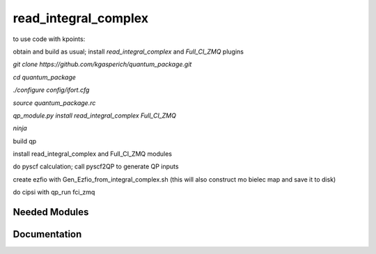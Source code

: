 =====================
read_integral_complex
=====================

to use code with kpoints:

obtain and build as usual; install `read_integral_complex` and `Full_CI_ZMQ` plugins

`git clone https://github.com/kgasperich/quantum_package.git`

`cd quantum_package`

`./configure config/ifort.cfg`

`source quantum_package.rc`

`qp_module.py install read_integral_complex Full_CI_ZMQ`

`ninja`

build qp

install read_integral_complex and Full_CI_ZMQ modules

do pyscf calculation; call pyscf2QP to generate QP inputs

create ezfio with Gen_Ezfio_from_integral_complex.sh (this will also construct mo bielec map and save it to disk)

do cipsi with qp_run fci_zmq

Needed Modules
==============
.. Do not edit this section It was auto-generated
.. by the `update_README.py` script.
Documentation
=============
.. Do not edit this section It was auto-generated
.. by the `update_README.py` script.

